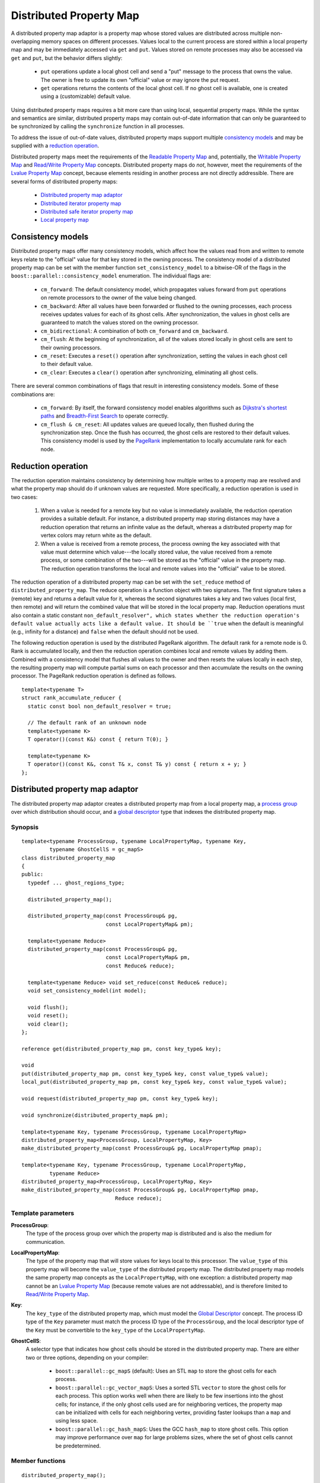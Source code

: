 .. Copyright (C) 2004-2008 The Trustees of Indiana University.
   Use, modification and distribution is subject to the Boost Software
   License, Version 1.0. (See accompanying file LICENSE_1_0.txt or copy at
   http://www.boost.org/LICENSE_1_0.txt)

===============================
|Logo| Distributed Property Map
===============================

A distributed property map adaptor is a property map whose stored
values are distributed across multiple non-overlapping memory spaces
on different processes. Values local to the current process are stored
within a local property map and may be immediately accessed via
``get`` and ``put``. Values stored on remote processes may also be
accessed via ``get`` and ``put``, but the behavior differs slightly:

 - ``put`` operations update a local ghost cell and send a "put"
   message to the process that owns the value. The owner is free to
   update its own "official" value or may ignore the put request.

 - ``get`` operations returns the contents of the local ghost
   cell. If no ghost cell is available, one is created using a
   (customizable) default value. 

Using distributed property maps requires a bit more care than using
local, sequential property maps. While the syntax and semantics are
similar, distributed property maps may contain out-of-date
information that can only be guaranteed to be synchronized by
calling the ``synchronize`` function in all processes.

To address the issue of out-of-date values, distributed property
maps support multiple `consistency models`_ and may be supplied with a
`reduction operation`_.

Distributed property maps meet the requirements of the `Readable
Property Map`_ and, potentially, the `Writable Property Map`_ and
`Read/Write Property Map`_ concepts. Distributed property maps do
*not*, however, meet the requirements of the `Lvalue Property Map`_
concept, because elements residing in another process are not
directly addressible. There are several forms of distributed property
maps:

  - `Distributed property map adaptor`_
  - `Distributed iterator property map`_
  - `Distributed safe iterator property map`_
  - `Local property map`_

------------------
Consistency models
------------------

Distributed property maps offer many consistency models, which affect
how the values read from and written to remote keys relate to the
"official" value for that key stored in the owning process. The
consistency model of a distributed property map can be set with the
member function ``set_consistency_model`` to a bitwise-OR of the
flags in the ``boost::parallel::consistency_model`` enumeration. The
individual flags are:

  - ``cm_forward``: The default consistency model, which propagates
    values forward from ``put`` operations on remote processors to
    the owner of the value being changed. 
  
  - ``cm_backward``: After all values have been forwarded or flushed
    to the owning processes, each process receives updates values for
    each of its ghost cells. After synchronization, the values in
    ghost cells are guaranteed to match the values stored on the
    owning processor.

  - ``cm_bidirectional``: A combination of both ``cm_forward`` and
    ``cm_backward``. 

  - ``cm_flush``: At the beginning of synchronization, all of the
    values stored locally in ghost cells are sent to their owning
    processors. 

  - ``cm_reset``: Executes a ``reset()`` operation after
    synchronization, setting the values in each ghost cell to their
    default value.

  - ``cm_clear``: Executes a ``clear()`` operation after
    synchronizing, eliminating all ghost cells.


There are several common combinations of flags that result in
interesting consistency models. Some of these combinations are:

  - ``cm_forward``: By itself, the forward consistency model enables
    algorithms such as `Dijkstra's shortest paths`_ and
    `Breadth-First Search`_ to operate correctly.

  - ``cm_flush & cm_reset``: All updates values are queued locally,
    then flushed during the synchronization step. Once the flush has
    occurred, the ghost cells are restored to their default
    values. This consistency model is used by the PageRank_
    implementation to locally accumulate rank for each node.


-------------------
Reduction operation
-------------------

The reduction operation maintains consistency by determining how
multiple writes to a property map are resolved and what the property
map should do if unknown values are requested. More specifically, a
reduction operation is used in two cases:

  1. When a value is needed for a remote key but no value is
     immediately available, the reduction operation provides a
     suitable default. For instance, a distributed property map
     storing distances may have a reduction operation that returns
     an infinite value as the default, whereas a distributed
     property map for vertex colors may return white as the
     default.

  2. When a value is received from a remote process, the process
     owning the key associated with that value must determine which
     value---the locally stored value, the value received from a
     remote process, or some combination of the two---will be
     stored as the "official" value in the property map. The
     reduction operation transforms the local and remote values
     into the "official" value to be stored.

The reduction operation of a distributed property map can be set with
the ``set_reduce`` method of ``distributed_property_map``. The reduce
operation is a function object with two signatures. The first
signature takes a (remote) key and returns a default value for it,
whereas the second signatures takes a key and two values (local first,
then remote) and will return the combined value that will be stored in
the local property map.  Reduction operations must also contain a
static constant ``non_default_resolver", which states whether the
reduction operation's default value actually acts like a default
value. It should be ``true`` when the default is meaningful (e.g.,
infinity for a distance) and ``false`` when the default should not be
used. 

The following reduction operation is used by the distributed PageRank
algorithm. The default rank for a remote node is 0. Rank is
accumulated locally, and then the reduction operation combines local
and remote values by adding them. Combined with a consistency model
that flushes all values to the owner and then resets the values
locally in each step, the resulting property map will compute partial 
sums on each processor and then accumulate the results on the owning
processor. The PageRank reduction operation is defined as follows.
 
::

  template<typename T>
  struct rank_accumulate_reducer {
    static const bool non_default_resolver = true;

    // The default rank of an unknown node 
    template<typename K>
    T operator()(const K&) const { return T(0); }

    template<typename K>
    T operator()(const K&, const T& x, const T& y) const { return x + y; }
  };


--------------------------------
Distributed property map adaptor
--------------------------------

The distributed property map adaptor creates a distributed property
map from a local property map, a `process group`_ over which
distribution should occur, and a `global descriptor`_ type that
indexes the distributed property map. 
  

Synopsis
~~~~~~~~

::

  template<typename ProcessGroup, typename LocalPropertyMap, typename Key,
           typename GhostCellS = gc_mapS>
  class distributed_property_map
  {
  public:
    typedef ... ghost_regions_type;
 
    distributed_property_map();

    distributed_property_map(const ProcessGroup& pg, 
                             const LocalPropertyMap& pm);

    template<typename Reduce>
    distributed_property_map(const ProcessGroup& pg, 
                             const LocalPropertyMap& pm,
                             const Reduce& reduce);

    template<typename Reduce> void set_reduce(const Reduce& reduce);
    void set_consistency_model(int model);

    void flush();
    void reset();
    void clear();
  };

  reference get(distributed_property_map pm, const key_type& key);

  void
  put(distributed_property_map pm, const key_type& key, const value_type& value);
  local_put(distributed_property_map pm, const key_type& key, const value_type& value);

  void request(distributed_property_map pm, const key_type& key);

  void synchronize(distributed_property_map& pm);

  template<typename Key, typename ProcessGroup, typename LocalPropertyMap>
  distributed_property_map<ProcessGroup, LocalPropertyMap, Key>
  make_distributed_property_map(const ProcessGroup& pg, LocalPropertyMap pmap);

  template<typename Key, typename ProcessGroup, typename LocalPropertyMap,
           typename Reduce>
  distributed_property_map<ProcessGroup, LocalPropertyMap, Key>
  make_distributed_property_map(const ProcessGroup& pg, LocalPropertyMap pmap,
                                Reduce reduce);

Template parameters
~~~~~~~~~~~~~~~~~~~

**ProcessGroup**:
  The type of the process group over which the
  property map is distributed and is also the medium for
  communication.


**LocalPropertyMap**:
  The type of the property map that will store values
  for keys local to this processor. The ``value_type`` of this
  property map will become the ``value_type`` of the distributed
  property map. The distributed property map models the same property
  map concepts as the ``LocalPropertyMap``, with one exception: a
  distributed property map cannot be an `Lvalue Property Map`_
  (because remote values are not addressable), and is therefore
  limited to `Read/Write Property Map`_.


**Key**:
  The ``key_type`` of the distributed property map, which
  must model the `Global Descriptor`_ concept. The process ID type of
  the ``Key`` parameter must match the process ID type of the
  ``ProcessGroup``, and the local descriptor type of the ``Key`` must
  be convertible to the ``key_type`` of the ``LocalPropertyMap``.


**GhostCellS**:
  A selector type that indicates how ghost cells should be stored in
  the distributed property map. There are either two or three
  options, depending on your compiler:

    - ``boost::parallel::gc_mapS`` (default): Uses an STL ``map`` to
      store the ghost cells for each process. 
    
    - ``boost::parallel::gc_vector_mapS``: Uses a sorted STL
      ``vector`` to store the ghost cells for each process. This
      option works well when there are likely to be few insertions
      into the ghost cells; for instance, if the only ghost cells used
      are for neighboring vertices, the property map can be
      initialized with cells for each neighboring vertex, providing
      faster lookups than a ``map`` and using less space.

    - ``boost::parallel::gc_hash_mapS``: Uses the GCC ``hash_map`` to
      store ghost cells. This option may improve performance over
      ``map`` for large problems sizes, where the set of ghost cells
      cannot be predetermined.


Member functions
~~~~~~~~~~~~~~~~

::

  distributed_property_map();

Default-construct a distributed property map. The property map is in
an invalid state, and may only be used if it is reassigned to a valid
property map. 

------------------------------------------------------------------------------

::

    distributed_property_map(const ProcessGroup& pg, 
                             const LocalPropertyMap& pm);

    template<typename Reduce>
    distributed_property_map(const ProcessGroup& pg, 
                             const LocalPropertyMap& pm,
                             const Reduce& reduce);

Construct a property map from a process group and a local property
map. If a ``reduce`` operation is not supplied, a default of
``basic_reduce<value_type>`` will be used. 

------------------------------------------------------------------------------

::

  template<typename Reduce> void set_reduce(const Reduce& reduce);

Replace the current reduction operation with the new operation
``reduce``.

------------------------------------------------------------------------------

::

  void set_consistency_model(int model);

Sets the consistency model of the distributed property map, which will
take effect on the next synchronization step. See the section
`Consistency models`_ for a description of the effect of various
consistency model flags.

------------------------------------------------------------------------------

::
  
  void flush();

Emits a message sending the contents of all local ghost cells to the
owners of those cells. 

------------------------------------------------------------------------------

::
  
  void reset();

Replaces the values stored in each of the ghost cells with the default
value generated by the reduction operation. 

------------------------------------------------------------------------------

::
  
  void clear();

Removes all ghost cells from the property map.


Free functions
~~~~~~~~~~~~~~

::

  reference get(distributed_property_map pm, const key_type& key);

Retrieves the element in ``pm`` associated with the given ``key``. If
the key refers to data stored locally, returns the actual value
associated with the key. If the key refers to nonlocal data, returns
the value of the ghost cell. If no ghost cell exists, the behavior
depends on the current reduction operation: if a reduction operation
has been set and has ``non_default_resolver`` set ``true``, then a
ghost cell will be created according to the default value provided by
the reduction operation. Otherwise, the call to ``get`` will abort
because no value exists for this remote cell. To avoid this problem,
either set a reduction operation that generates default values,
``request()`` the value and then perform a synchronization step, or
``put`` a value into the cell before reading it.

------------------------------------------------------------------------------

::

  void
  put(distributed_property_map pm, const key_type& key, const value_type& value);

Places the given ``value`` associated with ``key`` into property map
``pm``. If the key refers to data stored locally, the value is
immediately updates. If the key refers to data stored in a remote
process, updates (or creates) a local ghost cell containing this
value for the key and sends the new value to the owning process. Note
that the owning process may reject this value based on the reduction
operation, but this will not be detected until the next
synchronization step.

------------------------------------------------------------------------------

::

  void
  local_put(distributed_property_map pm, const key_type& key, const value_type& value);

Equivalent to ``put(pm, key, value)``, except that no message is sent
to the owning process when the value is changed for a nonlocal key.

------------------------------------------------------------------------------

::

  void synchronize(distributed_property_map& pm);

Synchronize the values stored in the distributed property maps. Each
process much execute ``synchronize`` at the same time, after which
the ghost cells in every process will reflect the actual value stored
in the owning process.

------------------------------------------------------------------------------

::

 void request(distributed_property_map pm, const key_type& key);

Request that the element "key" be available after the next
synchronization step. For a non-local key, this means establishing a
ghost cell and requesting.

------------------------------------------------------------------------------

::

  template<typename Key, typename ProcessGroup, typename LocalPropertyMap>
  distributed_property_map<ProcessGroup, LocalPropertyMap, Key>
  make_distributed_property_map(const ProcessGroup& pg, LocalPropertyMap pmap);

  template<typename Key, typename ProcessGroup, typename LocalPropertyMap,
           typename Reduce>
  distributed_property_map<ProcessGroup, LocalPropertyMap, Key>
  make_distributed_property_map(const ProcessGroup& pg, LocalPropertyMap pmap,
                                Reduce reduce);

Create a distributed property map over process group ``pg`` and local
property map ``pmap``. A default reduction operation will be generated
if it is not provided.

---------------------------------
Distributed iterator property map
---------------------------------

The distributed iterator property map adaptor permits the creation of
distributed property maps from random access iterators using the same
syntax as non-distributed iterator property maps. The specialization
is based on a `local property map`_, which contains the
indices for local descriptors and is typically returned to describe
the vertex indices of a distributed graph.

Synopsis
~~~~~~~~

::

  template<typename RandomAccessIterator, typename ProcessGroup,
           typename GlobalKey, typename LocalMap, typename ValueType,
           typename Reference>
  class iterator_property_map<RandomAccessIterator, 
                              local_property_map<ProcessGroup, GlobalKey, LocalMap>,
                              ValueType, Reference>
  {
  public:
    typedef local_property_map<ProcessGroup, GlobalKey, LocalMap> index_map_type;

    iterator_property_map();
    iterator_property_map(RandomAccessIterator iter, const index_map_type& id);
  };

  reference get(iterator_property_map pm, const key_type& key);
  void put(iterator_property_map pm, const key_type& key, const value_type& value);

  template<typename RandomAccessIterator, typename ProcessGroup,
           typename GlobalKey, typename LocalMap>
  iterator_property_map<RandomAccessIterator, 
                        local_property_map<ProcessGroup, GlobalKey, LocalMap> >
  make_iterator_property_map(RandomAccessIterator iter, 
                             local_property_map<ProcessGroup, GlobalKey, LocalMap> id);


Member functions
~~~~~~~~~~~~~~~~

::

    iterator_property_map();

Default-constructs a distributed iterator property map. The property
map is in an invalid state, and must be reassigned before it may be
used. 

------------------------------------------------------------------------------

::

    iterator_property_map(RandomAccessIterator iter, const index_map_type& id);

Constructs a distributed iterator property map using the property map
``id`` to map global descriptors to local indices. The random access
iterator sequence ``[iter, iter + n)`` must be a valid range, where
``[0, n)`` is the range of local indices. 

Free functions
~~~~~~~~~~~~~~

::

  reference get(iterator_property_map pm, const key_type& key);

Returns the value associated with the given ``key`` from the
distributed property map.

------------------------------------------------------------------------------

::
 
  void put(iterator_property_map pm, const key_type& key, const value_type& value);

Associates the value with the given key in the distributed property map.

------------------------------------------------------------------------------

::

  template<typename RandomAccessIterator, typename ProcessGroup,
           typename GlobalKey, typename LocalMap, typename ValueType,
           typename Reference>
  iterator_property_map<RandomAccessIterator, 
                        local_property_map<ProcessGroup, GlobalKey, LocalMap>,
                                           ValueType, Reference>
  make_iterator_property_map(RandomAccessIterator iter, 
                             local_property_map<ProcessGroup, GlobalKey, LocalMap>,
                                                ValueType, Reference> id);

Creates a distributed iterator property map using the given iterator
``iter`` and local index property map ``id``.

--------------------------------------
Distributed safe iterator property map
--------------------------------------

The distributed safe iterator property map adaptor permits the
creation of distributed property maps from random access iterators
using the same syntax as non-distributed safe iterator property
maps. The specialization is based on a `local property map`_, which
contains the indices for local descriptors and is typically returned
to describe the vertex indices of a distributed graph. Safe iterator
property maps check the indices of accesses to ensure that they are
not out-of-bounds before attempting to access an value.

Synopsis
~~~~~~~~

::

  template<typename RandomAccessIterator, typename ProcessGroup,
           typename GlobalKey, typename LocalMap, typename ValueType,
           typename Reference>
  class safe_iterator_property_map<RandomAccessIterator, 
                                   local_property_map<ProcessGroup, GlobalKey, LocalMap>,
                                   ValueType, Reference>
  {
  public:
    typedef local_property_map<ProcessGroup, GlobalKey, LocalMap> index_map_type;

    safe_iterator_property_map();
    safe_iterator_property_map(RandomAccessIterator iter, std::size_t n, 
                               const index_map_type& id);
  };

  reference get(safe_iterator_property_map pm, const key_type& key);
  void put(safe_iterator_property_map pm, const key_type& key, const value_type& value);

  template<typename RandomAccessIterator, typename ProcessGroup,
           typename GlobalKey, typename LocalMap, typename ValueType,
           typename Reference>
  safe_iterator_property_map<RandomAccessIterator, 
                             local_property_map<ProcessGroup, GlobalKey, LocalMap>,
                                                ValueType, Reference>
  make_safe_iterator_property_map(RandomAccessIterator iter, 
                                  std::size_t n,
                                  local_property_map<ProcessGroup, GlobalKey, LocalMap>,
                                                     ValueType, Reference> id);

Member functions
~~~~~~~~~~~~~~~~

::

    safe_iterator_property_map();

Default-constructs a distributed safe iterator property map. The property
map is in an invalid state, and must be reassigned before it may be
used. 

------------------------------------------------------------------------------

::

    safe_iterator_property_map(RandomAccessIterator iter, std::size_t n,
                               const index_map_type& id);

Constructs a distributed safe iterator property map using the property map
``id`` to map global descriptors to local indices. The random access
iterator sequence ``[iter, iter + n)``. 

Free functions
~~~~~~~~~~~~~~

::

  reference get(safe_iterator_property_map pm, const key_type& key);

Returns the value associated with the given ``key`` from the
distributed property map.

------------------------------------------------------------------------------

::
 
  void put(safe_iterator_property_map pm, const key_type& key, const value_type& value);

Associates the value with the given key in the distributed property map.

------------------------------------------------------------------------------

::

  template<typename RandomAccessIterator, typename ProcessGroup,
           typename GlobalKey, typename LocalMap, typename ValueType,
           typename Reference>
  safe_iterator_property_map<RandomAccessIterator, 
                             local_property_map<ProcessGroup, GlobalKey, LocalMap>,
                                                ValueType, Reference>
  make_safe_iterator_property_map(RandomAccessIterator iter, 
                                  std::size_t n,
                                  local_property_map<ProcessGroup, GlobalKey, LocalMap>,
                                                     ValueType, Reference> id);

Creates a distributed safe iterator property map using the given iterator
``iter`` and local index property map ``id``. The indices in ``id`` must

------------------
Local property map
------------------

A property map adaptor that accesses an underlying property map whose
key type is the local part of the ``Key`` type for the local subset
of keys. Local property maps are typically used by distributed graph
types for vertex index properties.

Synopsis
~~~~~~~~

::

  template<typename ProcessGroup, typename GlobalKey, typename LocalMap>
    class local_property_map
    {
    public:
    typedef typename property_traits<LocalMap>::value_type value_type;
    typedef GlobalKey                                      key_type;
    typedef typename property_traits<LocalMap>::reference  reference;
    typedef typename property_traits<LocalMap>::category   category;

    explicit 
    local_property_map(const ProcessGroup& process_group = ProcessGroup(),
                       const LocalMap& local_map = LocalMap());

    reference operator[](const key_type& key);
  };

  reference get(const local_property_map& pm, key_type key);
  void put(local_property_map pm, const key_type& key, const value_type& value);

Template parameters
~~~~~~~~~~~~~~~~~~~

:ProcessGroup: the type of the process group over which the global
  keys are distributed.

:GlobalKey: The ``key_type`` of the local property map, which
  must model the `Global Descriptor`_ concept. The process ID type of
  the ``GlobalKey`` parameter must match the process ID type of the
  ``ProcessGroup``, and the local descriptor type of the ``GlobalKey``
  must be convertible to the ``key_type`` of the ``LocalMap``.

:LocalMap: the type of the property map that will store values
  for keys local to this processor. The ``value_type`` of this
  property map will become the ``value_type`` of the local
  property map. The local property map models the same property
  map concepts as the ``LocalMap``.

Member functions
~~~~~~~~~~~~~~~~

::

  explicit 
  local_property_map(const ProcessGroup& process_group = ProcessGroup(),
                     const LocalMap& local_map = LocalMap());

Constructs a local property map whose keys are distributed across the
given process group and which accesses the given local map.

------------------------------------------------------------------------------

::

  reference operator[](const key_type& key);

Access the value associated with the given key, which must be local
to this process.

Free functions
~~~~~~~~~~~~~~

::

  reference get(const local_property_map& pm, key_type key);

Return the value associated with the given key, which must be local
to this process.

------------------------------------------------------------------------------

::

  void put(local_property_map pm, const key_type& key, const value_type& value);

Set the value associated with the given key, which must be local to
this process.

-----------------------------------------------------------------------------

Copyright (C) 2004, 2005 The Trustees of Indiana University.

Authors: Douglas Gregor and Andrew Lumsdaine

.. |Logo| image:: pbgl-logo.png
            :align: middle
            :alt: Parallel BGL
            :target: http://www.osl.iu.edu/research/pbgl

.. _Readable Property Map: http://www.boost.org/libs/property_map/ReadablePropertyMap.html
.. _Writable Property Map: http://www.boost.org/libs/property_map/WritablePropertyMap.html
.. _Read/Write Property Map: http://www.boost.org/libs/property_map/ReadWritePropertyMap.html
.. _Lvalue Property Map: http://www.boost.org/libs/property_map/LvaluePropertyMap.html
.. _Process Group: process_group.html
.. _Global Descriptor: GlobalDescriptor.html
.. _Dijkstra's shortest paths: dijkstra_shortest_paths.html
.. _Breadth-First Search: breadth_first_search.html
.. _PageRank: page_rank.html

